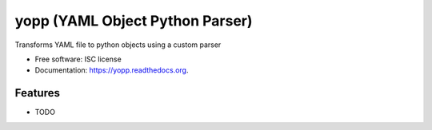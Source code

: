 ===============================
yopp (YAML Object Python Parser)
===============================

.. image:: https://img.shields.io/travis/guilhermemaba/yopp.svg
        :target: https://travis-ci.org/guilhermemaba/yopp

.. image:: https://img.shields.io/pypi/v/yopp.svg
        :target: https://pypi.python.org/pypi/yopp


Transforms YAML file to python objects using a custom parser

* Free software: ISC license
* Documentation: https://yopp.readthedocs.org.

Features
--------

* TODO
